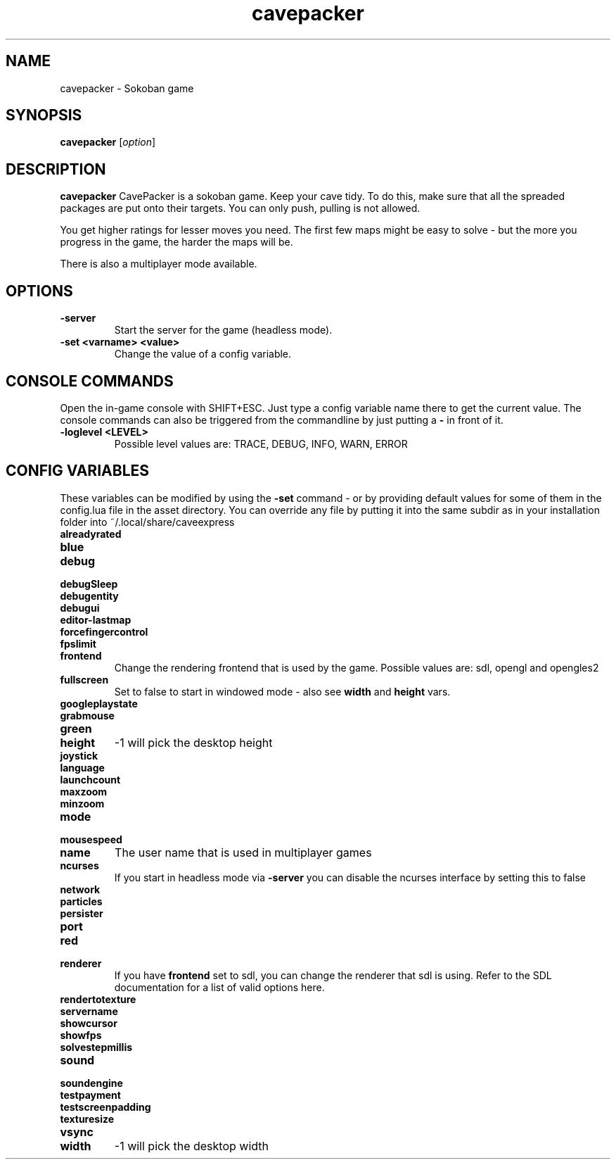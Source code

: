 .\" This man page was written by Markus Koschany in February 2015. It is provided
.\" under the GNU General Public License 3 or (at your option) any later version.
.TH cavepacker 6 "February 2015" "cavepacker" "games"
.SH NAME
cavepacker \- Sokoban game
 
.SH SYNOPSIS
.PP
\fBcavepacker\fR [\fIoption\fR]
.SH DESCRIPTION
\fBcavepacker\fP CavePacker is a sokoban game.
Keep your cave tidy. To do this, make sure that all the spreaded packages are
put onto their targets. You can only push, pulling is not allowed.

You get higher ratings for lesser moves you need. The first few maps might be
easy to solve - but the more you progress in the game, the harder the maps
will be. 

There is also a multiplayer mode available.
.SH OPTIONS
.TP
\fB\-server\fR
Start the server for the game (headless mode).
.TP
\fB\-set <varname> <value>\fR
Change the value of a config variable.

.SH CONSOLE COMMANDS
Open the in-game console with SHIFT+ESC. Just type a config variable name there to get the current value. The console commands can also be triggered from the commandline by just putting a \fB\-\fR in front of it.
.TP
\fB\-loglevel <LEVEL>\fR
Possible level values are: TRACE, DEBUG, INFO, WARN, ERROR

.SH CONFIG VARIABLES
These variables can be modified by using the \fB\-set\fR command - or by providing default values for some of them in the config.lua file in the asset directory. You can override any file by putting it into the same subdir as in your installation folder into ~/.local/share/caveexpress
.TP
\fBalreadyrated\fR

.TP
\fBblue\fR

.TP
\fBdebug\fR

.TP
\fBdebugSleep\fR

.TP
\fBdebugentity\fR

.TP
\fBdebugui\fR

.TP
\fBeditor-lastmap\fR

.TP
\fBforcefingercontrol\fR

.TP
\fBfpslimit\fR

.TP
\fBfrontend\fR
Change the rendering frontend that is used by the game. Possible values are: sdl, opengl and opengles2

.TP
\fBfullscreen\fR
Set to false to start in windowed mode - also see \fBwidth\fR and \fBheight\fR vars.
.TP
\fBgoogleplaystate\fR

.TP
\fBgrabmouse\fR

.TP
\fBgreen\fR

.TP
\fBheight\fR
-1 will pick the desktop height
.TP
\fBjoystick\fR

.TP
\fBlanguage\fR

.TP
\fBlaunchcount\fR

.TP
\fBmaxzoom\fR

.TP
\fBminzoom\fR

.TP
\fBmode\fR

.TP
\fBmousespeed\fR

.TP
\fBname\fR
The user name that is used in multiplayer games
.TP
\fBncurses\fR
If you start in headless mode via \fB\-server\fR you can disable the ncurses interface by setting this to false
.TP
\fBnetwork\fR

.TP
\fBparticles\fR

.TP
\fBpersister\fR

.TP
\fBport\fR

.TP
\fBred\fR

.TP
\fBrenderer\fR
If you have \fBfrontend\fR set to sdl, you can change the renderer that sdl is using. Refer to the SDL documentation for a list of valid options here.
.TP
\fBrendertotexture\fR

.TP
\fBservername\fR

.TP
\fBshowcursor\fR

.TP
\fBshowfps\fR

.TP
\fBsolvestepmillis\fR

.TP
\fBsound\fR

.TP
\fBsoundengine\fR

.TP
\fBtestpayment\fR

.TP
\fBtestscreenpadding\fR

.TP
\fBtexturesize\fR

.TP
\fBvsync\fR

.TP
\fBwidth\fR
-1 will pick the desktop width

